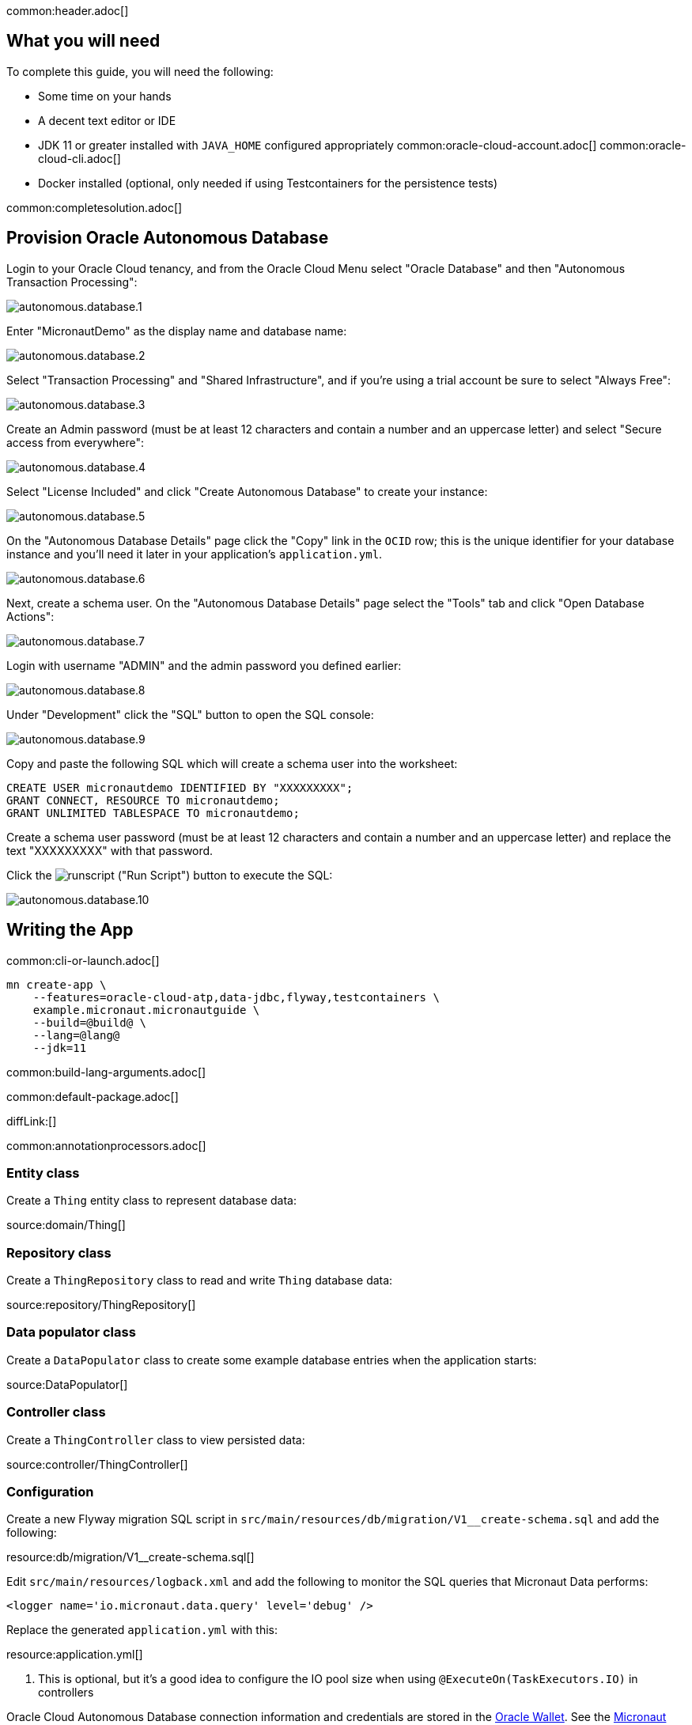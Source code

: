common:header.adoc[]

== What you will need

To complete this guide, you will need the following:

* Some time on your hands
* A decent text editor or IDE
* JDK 11 or greater installed with `JAVA_HOME` configured appropriately
common:oracle-cloud-account.adoc[]
common:oracle-cloud-cli.adoc[]

* Docker installed (optional, only needed if using Testcontainers for the persistence tests)

common:completesolution.adoc[]

== Provision Oracle Autonomous Database

Login to your Oracle Cloud tenancy, and from the Oracle Cloud Menu select "Oracle Database" and then "Autonomous Transaction Processing":

image::oracleautodb/autonomous.database.1.png[]

Enter "MicronautDemo" as the display name and database name:

image::oracleautodb/autonomous.database.2.png[]

Select "Transaction Processing" and "Shared Infrastructure", and if you're using a trial account be sure to select "Always Free":

image::oracleautodb/autonomous.database.3.png[]

Create an Admin password (must be at least 12 characters and contain a number and an uppercase letter) and select "Secure access from everywhere":

image::oracleautodb/autonomous.database.4.png[]

Select "License Included" and click "Create Autonomous Database" to create your instance:

image::oracleautodb/autonomous.database.5.png[]

On the "Autonomous Database Details" page click the "Copy" link in the `OCID` row; this is the unique identifier for your database instance and you'll need it later in your application's `application.yml`.

image::oracleautodb/autonomous.database.6.png[]

Next, create a schema user. On the "Autonomous Database Details" page select the "Tools" tab and click "Open Database Actions":

image::oracleautodb/autonomous.database.7.png[]

Login with username "ADMIN" and the admin password you defined earlier:

image::oracleautodb/autonomous.database.8.png[]

Under "Development" click the "SQL" button to open the SQL console:

image::oracleautodb/autonomous.database.9.png[]

Copy and paste the following SQL which will create a schema user into the worksheet:

[source,sql]
----
CREATE USER micronautdemo IDENTIFIED BY "XXXXXXXXX";
GRANT CONNECT, RESOURCE TO micronautdemo;
GRANT UNLIMITED TABLESPACE TO micronautdemo;
----

Create a schema user password (must be at least 12 characters and contain a number and an uppercase letter) and replace the text "XXXXXXXXX" with that password.

Click the image:oracleautodb/runscript.png[] ("Run Script") button to execute the SQL:

image::oracleautodb/autonomous.database.10.png[]

== Writing the App

common:cli-or-launch.adoc[]

[source,bash]
----
mn create-app \
    --features=oracle-cloud-atp,data-jdbc,flyway,testcontainers \
    example.micronaut.micronautguide \
    --build=@build@ \
    --lang=@lang@
    --jdk=11
----

common:build-lang-arguments.adoc[]

common:default-package.adoc[]

diffLink:[]

common:annotationprocessors.adoc[]

=== Entity class

Create a `Thing` entity class to represent database data:

source:domain/Thing[]

=== Repository class

Create a `ThingRepository` class to read and write `Thing` database data:

source:repository/ThingRepository[]

=== Data populator class

Create a `DataPopulator` class to create some example database entries when the application starts:

source:DataPopulator[]

=== Controller class

Create a `ThingController` class to view persisted data:

source:controller/ThingController[]

=== Configuration

Create a new Flyway migration SQL script in `src/main/resources/db/migration/V1__create-schema.sql` and add the following:

resource:db/migration/V1__create-schema.sql[]

Edit `src/main/resources/logback.xml` and add the following to monitor the SQL queries that Micronaut Data performs:

[source,xml]
----
<logger name='io.micronaut.data.query' level='debug' />
----

Replace the generated `application.yml` with this:

resource:application.yml[]

<1> This is optional, but it's a good idea to configure the IO pool size when using `@ExecuteOn(TaskExecutors.IO)` in controllers

Oracle Cloud Autonomous Database connection information and credentials are stored in the https://docs.oracle.com/en-us/iaas/Content/Database/Tasks/adbconnecting.htm[Oracle Wallet]. See the https://micronaut-projects.github.io/micronaut-oracle-cloud/latest/guide/[Micronaut Oracle Cloud integration documentation] for more details and options for working with Oracle Cloud in Micronaut applications.

Create an `application-oraclecloud.yml` file in `src/main/resources` with this content:

resource:application-oraclecloud.yml[]

<1> Set the value of the `ocid` property with the database OCID unique identifier you saved when creating the database
<2> Set the `walletPassword` property with a password to encrypt the wallet keys (must be at least 8 characters and include at least 1 letter and either 1 numeric or special character)
<3> Set the `password` property with the `micronautdemo` schema user password you created
<4> Change the profile name if you're not using the default, and optionally add a value for the path to the config file if necessary as described in the https://micronaut-projects.github.io/micronaut-oracle-cloud/latest/guide/#config-auth[Authentication section] of the Micronaut Oracle Cloud docs

=== Writing Tests

Create a test to verify that database access works:

test:ThingRepositoryTest[]

== Testing the Application

There are two options for running the tests; one is to run against the live database, and the other is to run tests locally with an Oracle database in a Docker container using https://www.testcontainers.org/[Testcontainers].

Add the following dependencies:

:dependencies:
dependency:oracle-xe[groupId=org.testcontainers,scope=testImplementation]
dependency:testcontainers[groupId=org.testcontainers,scope=testImplementation]
:dependencies:

To test using Testcontainers, create a `testcontainers.properties` file in `src/test/resources` with this content:

testResource:testcontainers.properties[]

and replace the generated `application-test.yml` with this:

testResource:application-test.yml[tags=datasource|flyway]

To test using the live database, replace the generated `application-test.yml` with this:

testResource:application-test.yml[tags=flyway]

Then replace the `@MicronautTest` annotation on `ThingRepositoryTest` with `@MicronautTest(environments = Environment.ORACLE_CLOUD)` (and add an import for `io.micronaut.context.env.Environment`) to use the datasource configured in `application-oraclecloud.yml`.

To run the tests:

:exclude-for-build:maven

[source, bash]
----
./gradlew test
----

Then open `build/reports/tests/test/index.html` in a browser to see the results.

:exclude-for-build:

:exclude-for-build:gradle

[source, bash]
----
./mvnw test
----

:exclude-for-build:

== Running the Application

:exclude-for-build:maven

To run the application use:

[source, bash]
----
$ MICRONAUT_ENVIRONMENTS=oraclecloud ./gradlew run
----

or if you use Windows:

[source, bash]
----
> cmd /C "set MICRONAUT_ENVIRONMENTS=oraclecloud && gradlew run"
----

which will start the application on port 8080.

:exclude-for-build:

:exclude-for-build:gradle

To run the application use

[source, bash]
----
$ MICRONAUT_ENVIRONMENTS=oraclecloud ./mvnw mn:run
----

or if you use Windows:

[source, bash]
----
> cmd /C "set MICRONAUT_ENVIRONMENTS=oraclecloud && mvnw mn:run"
----

which will start the application on port 8080.

:exclude-for-build:

You should see output similar to the following, indicating that the database connectivity and wallet configuration is all handled automatically, and the Flyway migration runs since the database is determined to be out of date. Also, if you added the Logback logger above, you'll see the results of the work done by `DataPopulator`:

[source, bash]
----
INFO  com.oracle.bmc.Region - Loaded service 'DATABASE' endpoint mappings: {US_ASHBURN_1=https://database.us-ashburn-1.oraclecloud.com}
INFO  c.oracle.bmc.database.DatabaseClient - Setting endpoint to https://database.us-ashburn-1.oraclecloud.com
INFO  i.m.o.a.j.OracleWalletArchiveProvider - Using default serviceAlias: MicronautDemo_high
INFO  i.m.flyway.AbstractFlywayMigration - Running migrations for database with qualifier [default]
INFO  o.f.c.i.database.base.DatabaseType - Database: jdbc:oracle:thin:@(description=(retry_count=20)(retry_delay=3)(address=(protocol=tcps)(port=1522)(host=adb.us-ashburn-1.oraclecloud.com))(connect_data=(service_name=rxfmolsmtfaakhf_micronautdemo_high.adb.oraclecloud.com))(security=(ssl_server_cert_dn="CN=adwc.uscom-east-1.oraclecloud.com,OU=Oracle BMCS US,O=Oracle Corporation,L=Redwood City,ST=California,C=US"))) (Oracle 19.0)
INFO  o.f.core.internal.command.DbValidate - Successfully validated 1 migration (execution time 00:00.069s)
INFO  o.f.c.i.s.JdbcTableSchemaHistory - Creating Schema History table "MICRONAUTDEMO"."flyway_schema_history" ...
INFO  o.f.core.internal.command.DbMigrate - Migrating schema "MICRONAUTDEMO" to version "1 - create-schema"
INFO  o.f.core.internal.command.DbMigrate - Successfully applied 1 migration to schema "MICRONAUTDEMO", now at version v1 (execution time 00:01.020s)
DEBUG io.micronaut.data.query - Executing Query: DELETE  FROM "THING"
DEBUG io.micronaut.data.query - Executing SQL Insert: INSERT INTO "THING" ("NAME","ID") VALUES (?,"THING_SEQ".nextval)
DEBUG io.micronaut.data.query - Executing SQL Insert: INSERT INTO "THING" ("NAME","ID") VALUES (?,"THING_SEQ".nextval)
INFO  io.micronaut.runtime.Micronaut - Startup completed in 12776ms. Server Running: http://localhost:8080
----

You can run some cURL requests to test the application:

[source,bash]
----
curl -i localhost:8080/things
----

```
HTTP/1.1 200 OK
Content-Type: application/json
content-length: 49
connection: keep-alive

[{"id":1,"name":"Fred"},{"id":2,"name":"Barney"}]
```

[source,bash]
----
curl -i localhost:8080/things/Fred
----

```
HTTP/1.1 200 OK
Content-Type: application/json
content-length: 22
connection: keep-alive

{"id":1,"name":"Fred"}
```

[source,bash]
----
curl -i localhost:8080/things/Ralph
----

```
HTTP/1.1 404 Not Found
Content-Type: application/json
content-length: 89
connection: keep-alive

{"message":"Page Not Found","_links":{"self":{"href":"/things/Ralph","templated":false}}}
```

== Using Oracle Cloud Vault

In the previous sections, we included the admin and user passwords in cleartext inside `application-oraclecloud.yml`, which is not a best practice. However, it's possible to externalize those (and other properties that shouldn't be in cleartext and/or in source control) with https://docs.oracle.com/en-us/iaas/Content/KeyManagement/Concepts/keyoverview.htm[Oracle Cloud Vault].

=== Creating the vault

From the Oracle Cloud Menu select "Identity & Security" and then "Vault":

image::oracleautodb/vault1.png[]

Click "Create Vault":

image::oracleautodb/vault2.png[]

Then enter a name for the vault, e.g. "mn-guide-vault" and click "Create Vault":

image::oracleautodb/vault3.png[]

Click the "Copy" link in the `OCID` row; this is the unique identifier for your vault and you'll need it later.

image::oracleautodb/vault4.png[]

Click "Master Encryption Keys" under "Resources", then click "Create Key":

image::oracleautodb/vault5.png[]

Choose a name for the key, e.g. "mn-guide-encryption-key", and change "Protection Mode" to "Software", then click "Create Key":

image::oracleautodb/vault6.png[]

Once the key has finished provisioning, click "Secrets" under "Resources", then click "Create Secret":

image::oracleautodb/vault7.png[]

This first secret will be for the admin/wallet password, so choose a name like "ATP_ADMIN_PASSWORD". Select the encryption key you created, and put the admin password value in the "Secret Contents" field, then click "Create Secret":

image::oracleautodb/vault8.png[]

Create another key for the user password, using a name like "ATP_USER_PASSWORD".

=== Dependency

Add a dependency for the `micronaut-oraclecloud-vault` library to add support for using Vault as a distributed configuration source:

dependency:micronaut-oraclecloud-vault[groupId=io.micronaut.oraclecloud]

=== Configuration changes

Create `src/main/resources/bootstrap.yml` with just the `micronaut.application.name` property:

[source, yaml]
.src/main/resources/bootstrap.yml
----
micronaut:
  application:
    name: micronautguide
----

and delete the `micronaut.application.name` property from `application.yml` so it's only declared once:

[source, yaml]
.src/main/resources/application.yml
----
micronaut:
  executors:
    io:
      type: fixed
      nThreads: 75
flyway:
  datasources:
    default:
      enabled: true
----

Then create `src/main/resources/bootstrap-oraclecloud.yml` with the following content:

[source, yaml]
.src/main/resources/bootstrap-oraclecloud.yml
----
micronaut:
  config-client:
    enabled: true
oci:
  config:
    profile: DEFAULT # <1>
  vault:
    config:
      enabled: true
    vaults:
      - ocid: # <2>
        compartment-ocid: # <3>
----

<1> Use the same profile name as above in `application-oraclecloud.yml`
<2> Set the value of the `ocid` property with the vault OCID unique identifier you saved when creating the vault.
<3> Set the value of the `compartment-ocid` property with the OCID unique identifier of the compartment where you created the secrets

Delete the `oci.config.profile` property from `application-oraclecloud.yml`, and replace the cleartext passwords with placeholders using the secret names you created:

[source, yaml]
.src/main/resources/application-oraclecloud.yml
----
datasources:
  default:
    ocid: ocid1.autonomousdatabase.oc1.iad.anuwcl...
    walletPassword: ${ATP_ADMIN_PASSWORD}
    username: micronautdemo
    password: ${ATP_USER_PASSWORD}
----

Run the application again, and everything should work with the password placeholders replaced with the resolved secret values at startup.

common:next.adoc[]

Read more about the https://micronaut-projects.github.io/micronaut-oracle-cloud/latest/guide/[Micronaut Oracle Cloud] integration.

Optionally, you can use the approach described in guideLink:micronaut-oracle-cloud[Deploy a Micronaut application to Oracle Cloud] to deploy this application to Oracle Cloud.
